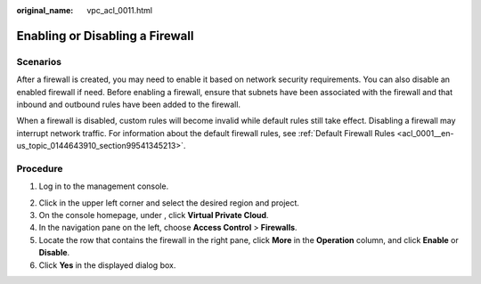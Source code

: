 :original_name: vpc_acl_0011.html

.. _vpc_acl_0011:

Enabling or Disabling a Firewall
================================

Scenarios
---------

After a firewall is created, you may need to enable it based on network security requirements. You can also disable an enabled firewall if need. Before enabling a firewall, ensure that subnets have been associated with the firewall and that inbound and outbound rules have been added to the firewall.

When a firewall is disabled, custom rules will become invalid while default rules still take effect. Disabling a firewall may interrupt network traffic. For information about the default firewall rules, see :ref:`Default Firewall Rules <acl_0001__en-us_topic_0144643910_section99541345213>`.

Procedure
---------

#. Log in to the management console.

2. Click |image1| in the upper left corner and select the desired region and project.
3. On the console homepage, under , click **Virtual Private Cloud**.
4. In the navigation pane on the left, choose **Access Control** > **Firewalls**.
5. Locate the row that contains the firewall in the right pane, click **More** in the **Operation** column, and click **Enable** or **Disable**.
6. Click **Yes** in the displayed dialog box.

.. |image1| image:: /_static/images/en-us_image_0141273034.png

